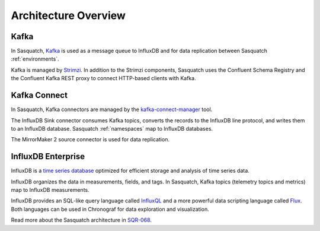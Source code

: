 .. _architecture:

#####################
Architecture Overview
#####################


.. figure:: /_static/sasquatch_architecture_single.png
   :name: Sasquatch architecture overviewpng

Kafka
-----

In Sasquatch, `Kafka`_ is used as a message queue to InfluxDB and for data replication between Sasquatch :ref:`environments`.

Kafka is managed by `Strimzi`_.
In addition to the Strimzi components, Sasquatch uses the Confluent Schema Registry and the Confluent Kafka REST proxy to connect HTTP-based clients with Kafka.

.. _Kafka: https://kafka.apache.org
.. _Strimzi: https://strimzi.io

Kafka Connect
-------------

In Sasquatch, Kafka connectors are managed by the `kafka-connect-manager`_ tool.

The InfluxDB Sink connector consumes Kafka topics, converts the records to the InfluxDB line protocol, and writes them to an InfluxDB database.
Sasquatch :ref:`namespaces` map to InfluxDB databases.

The MirrorMaker 2 source connector is used for data replication.


InfluxDB Enterprise
-------------------

InfluxDB is a `time series database`_ optimized for efficient storage and analysis of time series data.

InfluxDB organizes the data in measurements, fields, and tags.
In Sasquatch, Kafka topics (telemetry topics and metrics) map to InfluxDB measurements.

InfluxDB provides an SQL-like query language called `InfluxQL`_ and a more powerful data scripting language called `Flux`_.
Both languages can be used in Chronograf for data exploration and visualization.

Read more about the Sasquatch architecture in `SQR-068`_.

.. _kafka-connect-manager: https://kafka-connect-manager.lsst.io/
.. _time series database: https://www.influxdata.com/time-series-database/
.. _InfluxQL: https://docs.influxdata.com/influxdb/v1.8/query_language/
.. _Flux: https://docs.influxdata.com/influxdb/v1.8/flux/
.. _SQR-068: https://sqr-068.lsst.io


